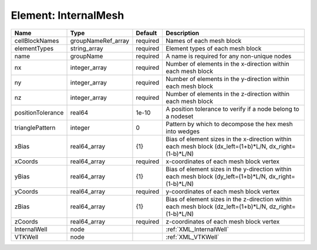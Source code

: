 Element: InternalMesh
=====================

================= ================== ======== ======================================================================================================= 
Name              Type               Default  Description                                                                                             
================= ================== ======== ======================================================================================================= 
cellBlockNames    groupNameRef_array required Names of each mesh block                                                                                
elementTypes      string_array       required Element types of each mesh block                                                                        
name              groupName          required A name is required for any non-unique nodes                                                             
nx                integer_array      required Number of elements in the x-direction within each mesh block                                            
ny                integer_array      required Number of elements in the y-direction within each mesh block                                            
nz                integer_array      required Number of elements in the z-direction within each mesh block                                            
positionTolerance real64             1e-10    A position tolerance to verify if a node belong to a nodeset                                            
trianglePattern   integer            0        Pattern by which to decompose the hex mesh into wedges                                                  
xBias             real64_array       {1}      Bias of element sizes in the x-direction within each mesh block (dx_left=(1+b)*L/N, dx_right=(1-b)*L/N) 
xCoords           real64_array       required x-coordinates of each mesh block vertex                                                                 
yBias             real64_array       {1}      Bias of element sizes in the y-direction within each mesh block (dy_left=(1+b)*L/N, dx_right=(1-b)*L/N) 
yCoords           real64_array       required y-coordinates of each mesh block vertex                                                                 
zBias             real64_array       {1}      Bias of element sizes in the z-direction within each mesh block (dz_left=(1+b)*L/N, dz_right=(1-b)*L/N) 
zCoords           real64_array       required z-coordinates of each mesh block vertex                                                                 
InternalWell      node                        :ref:`XML_InternalWell`                                                                                 
VTKWell           node                        :ref:`XML_VTKWell`                                                                                      
================= ================== ======== ======================================================================================================= 


